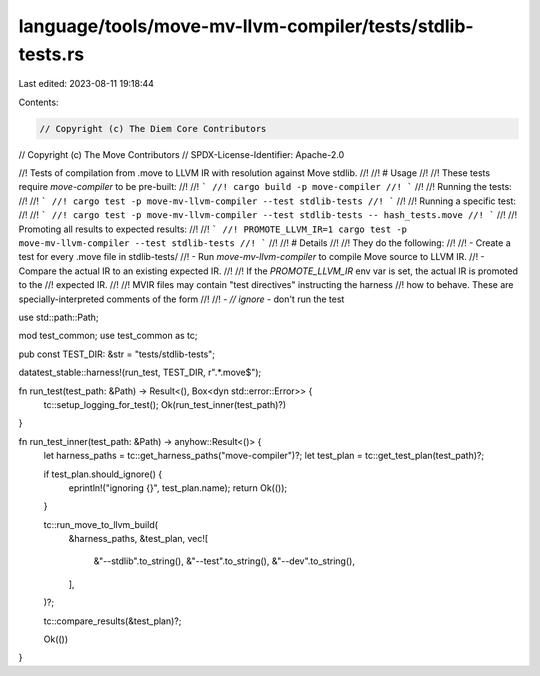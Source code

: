language/tools/move-mv-llvm-compiler/tests/stdlib-tests.rs
==========================================================

Last edited: 2023-08-11 19:18:44

Contents:

.. code-block:: rs

    // Copyright (c) The Diem Core Contributors
// Copyright (c) The Move Contributors
// SPDX-License-Identifier: Apache-2.0

//! Tests of compilation from .move to LLVM IR with resolution against Move stdlib.
//!
//! # Usage
//!
//! These tests require `move-compiler` to be pre-built:
//!
//! ```
//! cargo build -p move-compiler
//! ```
//!
//! Running the tests:
//!
//! ```
//! cargo test -p move-mv-llvm-compiler --test stdlib-tests
//! ```
//!
//! Running a specific test:
//!
//! ```
//! cargo test -p move-mv-llvm-compiler --test stdlib-tests -- hash_tests.move
//! ```
//!
//! Promoting all results to expected results:
//!
//! ```
//! PROMOTE_LLVM_IR=1 cargo test -p move-mv-llvm-compiler --test stdlib-tests
//! ```
//!
//! # Details
//!
//! They do the following:
//!
//! - Create a test for every .move file in stdlib-tests/
//! - Run `move-mv-llvm-compiler` to compile Move source to LLVM IR.
//! - Compare the actual IR to an existing expected IR.
//!
//! If the `PROMOTE_LLVM_IR` env var is set, the actual IR is promoted to the
//! expected IR.
//!
//! MVIR files may contain "test directives" instructing the harness
//! how to behave. These are specially-interpreted comments of the form
//!
//! - `// ignore` - don't run the test

use std::path::Path;

mod test_common;
use test_common as tc;

pub const TEST_DIR: &str = "tests/stdlib-tests";

datatest_stable::harness!(run_test, TEST_DIR, r".*\.move$");

fn run_test(test_path: &Path) -> Result<(), Box<dyn std::error::Error>> {
    tc::setup_logging_for_test();
    Ok(run_test_inner(test_path)?)
}

fn run_test_inner(test_path: &Path) -> anyhow::Result<()> {
    let harness_paths = tc::get_harness_paths("move-compiler")?;
    let test_plan = tc::get_test_plan(test_path)?;

    if test_plan.should_ignore() {
        eprintln!("ignoring {}", test_plan.name);
        return Ok(());
    }

    tc::run_move_to_llvm_build(
        &harness_paths,
        &test_plan,
        vec![
            &"--stdlib".to_string(),
            &"--test".to_string(),
            &"--dev".to_string(),
        ],
    )?;

    tc::compare_results(&test_plan)?;

    Ok(())
}


